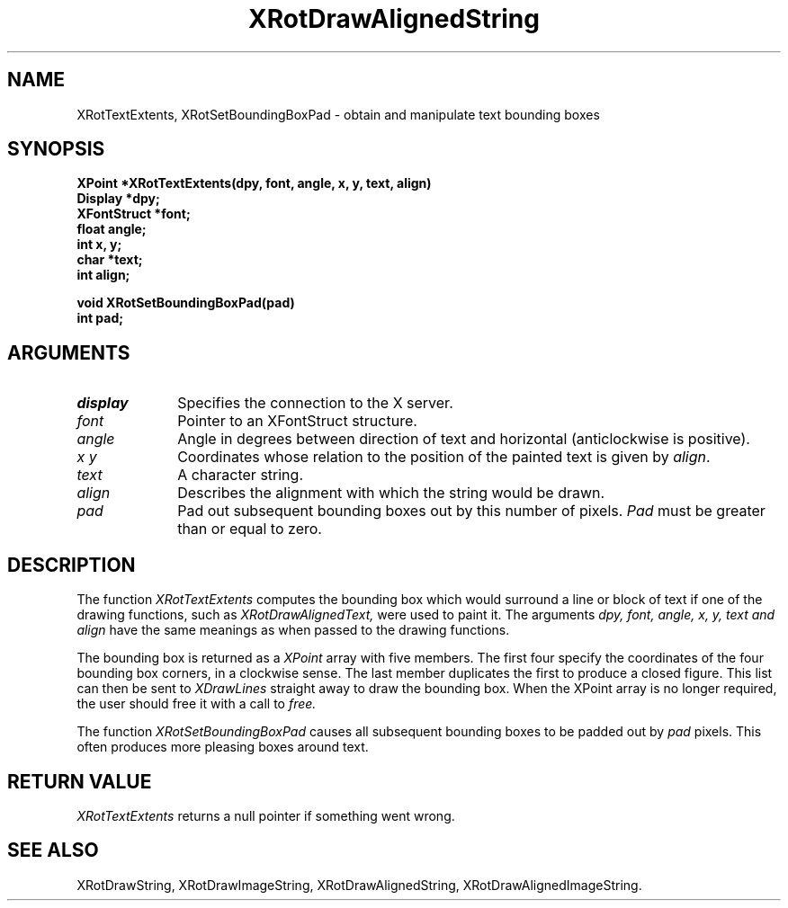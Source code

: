 .\" @(#)XRotTextExtents 5.0 25/4/93; Copyright (c) 1993 Alan Richardson
.TH XRotDrawAlignedString 3 "25 Apr 1993" "xvertext routines"
.SH NAME
XRotTextExtents, XRotSetBoundingBoxPad \- obtain and
manipulate text bounding boxes
.SH SYNOPSIS
.B XPoint *XRotTextExtents(dpy, font, angle, 
.B x, y, text, align)
.br
.B Display *dpy;
.br
.B XFontStruct *font;
.br
.B float angle;
.br
.B int x, y;
.br
.B char *text;
.br
.B int align;
.PP
.B void XRotSetBoundingBoxPad(pad)
.br
.B int pad;
.SH ARGUMENTS
.IP \fIdisplay\fP 1i     
Specifies the connection to the X server.
.IP \fIfont\fP 1i
Pointer to an XFontStruct structure.
.IP \fIangle\fP 1i
Angle in degrees between direction of text and horizontal
(anticlockwise is positive).
.IP \fIx\,\ y\fP 1i
Coordinates whose relation to the position of the painted text is given
by \fIalign\fP.
.IP \fItext\fP 1i
A character string.
.IP \fIalign\fP 1i
Describes the alignment with which the string would be drawn.
.IP \fIpad\fP 1i
Pad out subsequent bounding boxes out by this number of pixels.
.I Pad
must be greater than or equal to zero.
.SH DESCRIPTION
.PP
The function
.I XRotTextExtents
computes the bounding box which would surround a line or block of
text if one of the drawing functions, such as
.I XRotDrawAlignedText,
were used to paint it.
The arguments
.I dpy,
.I font,
.I angle,
.I x, y,
.I text and
.I align
have the same meanings as when passed to
the drawing functions. 
.PP
The bounding box is returned as a
.I XPoint
array with five members. The first four specify the coordinates of
the four bounding box corners, in a clockwise sense. The last member
duplicates the first to produce a closed figure. This list can then 
be sent to 
.I XDrawLines
straight away to draw the bounding box.
When the XPoint array is no longer required, the user should free
it with a call to
.I free.
.PP
The function
.I XRotSetBoundingBoxPad
causes all subsequent bounding boxes to be padded out by 
.I pad
pixels. This often produces more pleasing boxes around text.
.SH RETURN VALUE
.I XRotTextExtents
returns a null pointer if something went wrong.
.SH SEE ALSO
XRotDrawString,
XRotDrawImageString,
XRotDrawAlignedString,
XRotDrawAlignedImageString.


